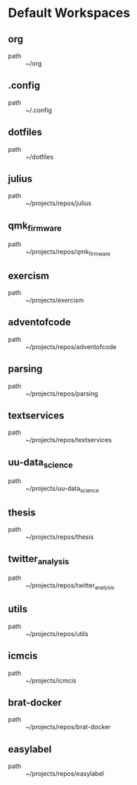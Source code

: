* Default Workspaces
** org
 - path :: ~/org
** .config
 - path :: ~/.config
** dotfiles
 - path :: ~/dotfiles
** julius
 - path :: ~/projects/repos/julius
** qmk_firmware
 - path :: ~/projects/repos/qmk_firmware
** exercism
 - path :: ~/projects/exercism
** adventofcode
 - path :: ~/projects/repos/adventofcode
** parsing
 - path :: ~/projects/repos/parsing
** textservices
 - path :: ~/projects/repos/textservices
** uu-data_science
 - path :: ~/projects/uu-data_science
** thesis
 - path :: ~/projects/repos/thesis
** twitter_analysis
 - path :: ~/projects/repos/twitter_analysis
** utils
 - path :: ~/projects/repos/utils
** icmcis
 - path :: ~/projects/icmcis
** brat-docker
 - path :: ~/projects/repos/brat-docker
** easylabel
 - path :: ~/projects/repos/easylabel
